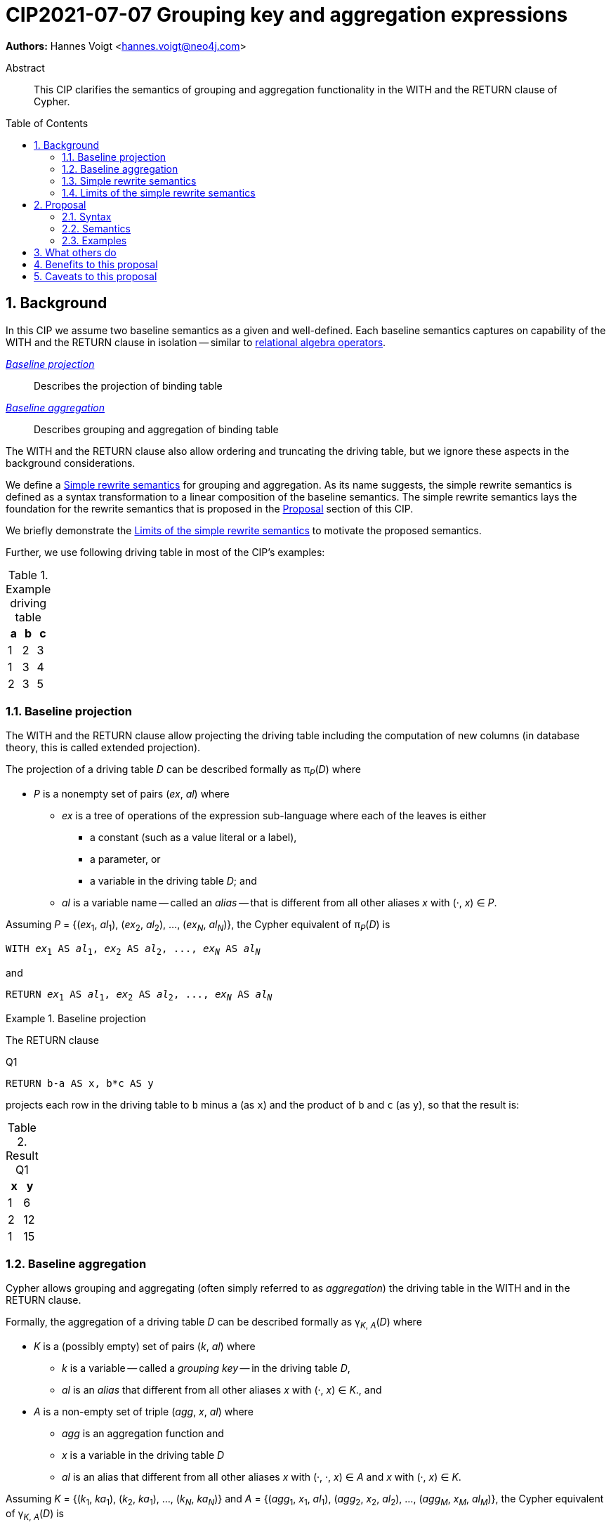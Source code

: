 = CIP2021-07-07 Grouping key and aggregation expressions
:numbered:
:toc:
:toc-placement: macro
:source-highlighter: codemirror

*Authors:* Hannes Voigt <hannes.voigt@neo4j.com>


[abstract]
.Abstract
--
This CIP clarifies the semantics of grouping and aggregation functionality in the WITH and the RETURN clause of Cypher.
--

toc::[]

== Background

In this CIP we assume two baseline semantics as a given and well-defined.
Each baseline semantics captures on capability of the WITH and the RETURN clause in isolation -- similar to https://en.wikipedia.org/wiki/Relational_algebra[relational algebra operators].

_<<Baseline projection>>_ :: Describes the projection of binding table
_<<Baseline aggregation>>_ :: Describes grouping and aggregation of binding table

The WITH and the RETURN clause also allow ordering and truncating the driving table, but we ignore these aspects in the background considerations.

We define a <<Simple rewrite semantics>> for grouping and aggregation.
As its name suggests, the simple rewrite semantics is defined as a syntax transformation to a linear composition of the baseline semantics.
The simple rewrite semantics lays the foundation for the rewrite semantics that is proposed in the <<Proposal>> section of this CIP.

We briefly demonstrate the <<Limits of the simple rewrite semantics>> to motivate the proposed semantics.

Further, we use following driving table in most of the CIP's examples:

.Example driving table
|===
|a|b|c

|1|2|3
|1|3|4
|2|3|5
|===

=== Baseline projection

The WITH and the RETURN clause allow projecting the driving table including the computation of new columns (in database theory, this is called extended projection).

The projection of a driving table _D_ can be described formally as π__~P~__(_D_) where

* _P_ is a nonempty set of pairs (_ex_, _al_) where
** _ex_ is a tree of operations of the expression sub-language where each of the leaves is either
*** a constant (such as a value literal or a label),
*** a parameter, or
*** a variable in the driving table _D_; and
** _al_ is a variable name -- called an _alias_ -- that is different from all other aliases _x_ with (·, _x_) ∈ _P_.

Assuming _P_ = {(_ex_~1~, _al_~1~), (_ex_~2~, _al_~2~), ..., (_ex~N~_, _al~N~_)}, the Cypher equivalent of π__~P~__(_D_) is

[source, cypher, subs="quotes"]
----
WITH _ex_~1~ AS _al_~1~, _ex_~2~ AS _al_~2~, ..., _ex~N~_ AS _al~N~_
----

and

[source, cypher, subs="quotes"]
----
RETURN _ex_~1~ AS _al_~1~, _ex_~2~ AS _al_~2~, ..., _ex~N~_ AS _al~N~_
----

.Baseline projection
====
The RETURN clause

.[[Q1]]Q1
[source, cypher]
----
RETURN b-a AS x, b*c AS y
----

projects each row in the driving table to `b` minus `a` (as `x`) and the product of `b` and `c` (as `y`), so that the result is:

.Result Q1
|===
|x|y

|1|6
|2|12
|1|15
|===
====

=== Baseline aggregation

Cypher allows grouping and aggregating (often simply referred to as _aggregation_) the driving table in the WITH and in the RETURN clause.

Formally, the aggregation of a driving table _D_ can be described formally as
pass:q[γ<sub>_K_, _A_</sub>(_D_)] where

* _K_ is a (possibly empty) set of pairs (_k_, _al_) where
** _k_ is a variable -- called a _grouping key_ -- in the driving table _D_,
** _al_ is an _alias_ that different from all other aliases _x_ with (·, _x_) ∈ _K_., and
* _A_ is a non-empty set of triple (_agg_, _x_, _al_) where
** _agg_ is an aggregation function and
** _x_ is a variable in the driving table _D_
** _al_ is an alias that different from all other aliases _x_ with (·, ·, _x_) ∈ _A_ and _x_ with (·, _x_) ∈ _K_.

Assuming _K_ = {(_k_~1~, _ka_~1~), (_k_~2~, _ka_~1~), ..., (_k~N~_, _ka~N~_)} and _A_ = {(_agg_~1~, _x_~1~, _al_~1~), (_agg_~2~, _x_~2~, _al_~2~), ..., (_agg~M~_, _x~M~_, _al~M~_)}, the Cypher equivalent of pass:q[γ<sub>_K_, _A_</sub>(_D_)] is

[source, cypher, subs="quotes"]
----
WITH _k_~1~ AS _ka_~1~, _k_~2~ AS _ka_~2~, ..., _k~N~_ AS _ka~N~_,
     _agg_~1~(_x_~1~) AS _al_~1~, _agg_~2~(_x_~2~) AS _al_~2~, ..., _agg~M~_(_x~M~_) AS _al~M~_
----

and

[source, cypher, subs="quotes"]
----
RETURN _k_~1~ AS _k_~1~, _k_~2~ AS _k_~2~, ..., _k~N~_ AS _k~N~_,
       _agg_~1~(_x_~1~) AS _al_~1~, _agg_~2~(_x_~2~) AS _al_~2~, ..., _agg~M~_(_x~M~_) AS _al~M~_
----

.Baseline aggregation
====

The RETURN clause

.[[Q2]]Q2
[source, cypher]
----
RETURN a AS a, SUM(c) AS sumC
----

groups the driving table by `a` and computes the sum of all `c` as `sumC` for each group, so that result is:

.Result Q2
|===
|a|sumC

|1|7
|2|5
|===
====

=== Simple rewrite semantics

Cypher's WITH and RETURN clause are syntactically more flexible than the two baseline semantics.
In particular, they allow mixing aggregation and projection rather freely.

Specifically, the WITH and the RETURN clause denoted the parameters for projection (_P_) and aggregation (_K_ and _A_) with a single nonempty duplicate-free list _L_ of https://raw.githack.com/openCypher/openCypher/master/tools/grammar-production-links/grammarLink.html?p=ProjectionItem[<ProjectionItem>]s `_ex_ AS _al_` where

* _ex_ is an expression that is allowed to contain aggregation functions and
* _al_ is an alias.

.Mixing aggregation and projection
====
The RETURN clause

.[[Q3]]Q3
[source, cypher]
----
RETURN b-a AS x, SUM(b*c) AS sumBC
----

should produce a result that is grouped by `b` minus `a` (as `x`) and the sum of all products of `b` and `c` should be computed as `sumBC` for each group, so that result is:

.Result Q3
|===
|x|sumBC

|1|21
|2|12
|===
====

The semantics of such RETURN and WITH clauses can be described as a rewrite to the two baseline semantics combined by Cypher's linear composition.

For this purpose, the <ProjectionItem>s in _L_ can be spilt into _aggregates_ and _grouping keys_:

* A <ProjectionItem> _p_ is an aggregate if it is of the form `_agg_(_ex_) AS _al_`, where
** _agg_ is an aggregation function,
** _ex_ is an expression, and
** _al_ is an alias; and
* A <ProjectionItem> _p_ is a grouping key if is not an aggregate

For a <ProjectionItem> _p_,

* If _p_ is a grouping key of the form `_ex_ AS _al_`
** Let `_PROJ_(_p_)` be `_ex_ AS _al_` and
** Let `_AGGR_(_p_)` be `_al_ AS _al_`
* If _p_ is an aggregate of the form `_agg_(_ex_) AS _al_`
** Let `_PROJ_(_p_)` be `_ex_ AS _al_` and
** Let `_AGGR_(_p_)` be `_agg_(_al_) AS _al_`

With this, `RETURN _p_~1~, _p_~2~, ... _p~N~_` can be defined as effectively equivalent to

[source, cypher, subs="quotes"]
----
WITH _PROJ_(_p_~1~), _PROJ_(_p_~2~), ..., _PROJ_(_p~N~_)
RETURN _AGGR_(_p_~1~), _AGGR_(_p_~2~), ..., _AGGR_(_p~N~_)
----

Analogously, `WITH _p_~1~, _p_~2~, ... _p~N~_` can be defined as effectively equivalent to

[source, cypher, subs="quotes"]
----
WITH _PROJ_(_p_~1~), _PROJ_(_p_~2~), ..., _PROJ_(_p~N~_)
WITH _AGGR_(_p_~1~), _AGGR_(_p_~2~), ..., _AGGR_(_p~N~_)
----

We call this the _simple rewrite semantics_ for the WITH and RETURN clause.

.Simple rewrite semantics
====
With the simple rewrite semantics, the RETURN clause in <<Q3>>

[source, cypher]
----
RETURN b-a AS x, SUM(b*c) AS sumBC
----

is effectively equivalent to

[source, cypher]
----
WITH b-a AS x, b*c AS sumBC
RETURN x AS x, SUM(sumBC) AS sumBC
----
====

=== Limits of the simple rewrite semantics

While the simple rewrite semantics works nicely for the considered examples, it is limited.
Specifically, it only supports aggregation expressions of the form `_agg_(_ex_)`.

Cypher, however, also allows aggregation functions to appear as sub-expression of <ProjectionItem>s, i.e. Cypher allows <ProjectionItem>s with expressions of forms, such as

* `_ex_~1~ + _agg_(_ex_~2~)`,
* `_agg_(_ex_~1~) + _ex_~2~`, and
* `_agg_~1~(_ex_~1~) + _ex~2~_ * _agg_~2~(_ex_~3~)`

Such expressions can still be sensible and useful.

.aggregation functions a sub-expressions
====
The RETURN clause

.[[Q4]]Q4
[source, cypher]
----
RETURN a AS a, (a + SUM(b*c) - MIN(c)) * 2 AS foo
----

should produce a result that is grouped by `a` and `foo` should be computed for each group as the value `a` plus the sum of all products of `b` and `c` minus the smallest value of `c` multiplied by two, so that result is:

.Result Q4
|===
|a|foo

|1|32
//(1 + (2*3 + 3*4) - 3) * 2
|2|24
//(2 + (3*5) - 5) * 2
|===
====

[NOTE]
====
A less artificial example is calculating the total gross of an order as the discounted sum of the net values –– product price multiplied by amount –– of the order's line items in query such as:

[source, cypher]
----
MATCH
(c:Customer)-[:LOCATED_IN]->(s:State),
(c)-[:ORDERED]->(o:Order),
(o)-[:INCLUDES]->(li:LineItem)-->(p:Product)
RETURN s AS state, c AS customer, o AS order,
       SUM(li.amount * p.price) * c.discount * s.vat AS totalGross
----
====

It has been documented on multiple occasions (e.g. cf. http://opencypher.org/articles/2017/07/27/ocig1-aggregations-article/[First oCIG Meeting]) that the existing semantics of Cypher is imprecise on such queries.

A precise semantics on such queries has to provide

* A clear definition which <ProjectionItem>s constitute the grouping keys
* Clear rules which sub-expressions are allowed in <ProjectionItem>s containing aggregation functions

This proposal provides a such precise semantics.

== Proposal

=== Syntax

This proposal does not propose any net-new syntax.

=== Semantics

The proposed grouping and aggregation semantics is defined as a rewrite to the baseline semantics (similar to <<Simple rewrite semantics>> discussed above).
The proposed semantics does not cover all syntactically possible queries and hence requires a syntax restriction to prohibit queries that are not covered.
We discuss the <<Rewrite>> and the <<Syntax restriction>> in the follow two subsections.
We simplify this discussion by ignoring column order, row ordering and pagination, and omitted aliases.
Subsequently, we give a separate and brief consideration of how to these aspects fit into the proposal, cf. <<Column order>>, <<Row ordering and pagination>>, and <<Omitted aliases>>, respectively.

==== Rewrite

For an expression _ex_, let _AGG_(_ex_) be the set of (sub-)expressions _aggex_ of the form _agg_(_preEx_).

For a <ProjectionItem> _p_ = `_postEx_ AS _al_`, let _AGG_(_p_) be the set of (sub-)expressions _aggex_ of the form _agg_(_preEx_), i.e. _AGG_(_p_) = _AGG_(_postEx_).

The <ProjectionItem>s in _L_ is split according to _AGG_(_p_) in two cases

* <ProjectionItem>s _p_ in _L_ is an aggregate if _AGG_(_p_) is non-empty
* <ProjectionItem>s _p_ in _L_ is a grouping key if _AGG_(_p_) is empty

For a <ProjectionItem> _p_ = `_ex_ AS _al_`,

* If _AGG_(_p_) = ∅
** Let `_PRE_PROJ_(_p_)` be `_ex_ AS _al_`,
** Let `_AGGR_(_p_)` be `_al_ AS _al_`, and
** Let `_POST_PROJ_(_p_)` be `_al_ AS _al_`
* If _AGG_(_p_) = {`_agg_~1~(_preEx_~1~)`, `_agg_~2~(_preEx_~2~)`, ..., `_agg~N~_(_preEx~N~_)`} with _N_ > 0
** Let `_PRE_PROJ_(_p_)` be `_preEx_~1~ AS _al_+++_+++1, _preEx_~2~ AS _al_+++_+++2, ..., _preEx~N~_ AS _al_+++_+++_N_`,
** Let `_AGGR_(_p_)` be `_agg_~1~(_al_+++_+++1) AS _al_+++_+++1, _agg_~2~(_al_+++_+++2) AS _al_+++_+++2, ..., _agg~N~_(_al_+++_+++_N_) AS _al_+++_+++_N_`, and
** Let `_POST_PROJ_(_p_)` be `_postEx_ AS _al_` where _postEx_ is _ex_ with each `_agg~i~_(_preEx~i~_)` in _AGG_(_p_) being replaced by `_al_+++_+++_i_` for 1 ≤ _i_ ≤ _N_.

[IMPORTANT]
.Rewrite semantics
====
`RETURN _p_~1~, _p_~2~, ... _p~N~_` is effectively equivalent to

[source, cypher, subs="quotes"]
----
WITH _PRE_PROJ_(_p_~1~), _PRE_PROJ_(_p_~2~), ..., _PRE_PROJ_(_p~N~_)
WITH _AGGR_(_p_~1~), _AGGR_(_p_~2~), ..., _AGGR_(_p~N~_)
RETURN _POST_PROJ_(_p_~1~), _POST_PROJ_(_p_~2~), ..., _POST_PROJ_(_p~N~_)
----

Analogously, `WITH _p_~1~, _p_~2~, ... _p~N~_` is effectively equivalent to

[source, cypher, subs="quotes"]
----
WITH _PRE_PROJ_(_p_~1~), _PRE_PROJ_(_p_~2~), ..., _PRE_PROJ_(_p~N~_)
WITH _AGGR_(_p_~1~), _AGGR_(_p_~2~), ..., _AGGR_(_p~N~_)
WITH _POST_PROJ_(_p_~1~), _POST_PROJ_(_p_~2~), ..., _POST_PROJ_(_p~N~_)
----
====

.Rewrite semantics
====
The RETURN clause in <<Q4>>

[source, cypher]
----
RETURN a AS a, (a + SUM(b*c) - MIN(c)) * 2 AS agg
----

is effectively equivalent to

[source, cypher]
----
WITH a AS a, b*c AS foo_1, c AS foo_2
WITH a AS a, SUM(foo_1) AS foo_1, MIN(foo_2) AS foo_2
RETURN a AS a, (a + foo_1 - foo_2) * 2 AS foo
----
====

Note that the grouping and aggregation semantics also provides for the mixing of projection and aggregation that the <<Simple rewrite semantics>> covers, i.e. it is a generalization of the simple rewrite semantics.

.Rewrite semantics on simple mixing of projection and aggregation
====
The RETURN clause in <<Q3>>

[source, cypher]
----
RETURN b-a AS x, SUM(b*c) AS sumBC
----

is effectively equivalent to

[source, cypher]
----
WITH b-a AS x, b*c AS sumBC_1
WITH x AS x, SUM(sumBC_1) AS sumBC_1
RETURN x AS x, sumBC_1 AS sumBC
----
====

==== Syntax restriction

The rewrite does not cover all syntactically possible queries.
Specifically, any <ProjectItems> containing

* an aggregation function and
* a sub-expression that is
** outside any contained aggregation function and
** not constant under the grouping keys

is not rewritten to valid query.

.aggregation *not* covered by the rewrite
====
By the grouping and aggregation semantics, the RETURN clause

.[[Q5]]Q5
[source, cypher]
----
RETURN a AS a, b + SUM(c) * 2 AS foo
----

is effectively equivalent to

[source, cypher]
----
WITH a AS a, c AS foo_1
WITH a AS a, SUM(foo_1) AS foo_1
RETURN a AS a, b + foo_1 * 2 AS foo
----

Note that variable `b` appears in the <ProjectionItem> `b + foo_1 * 2 AS foo` in the RETURN clause.
However, variable `b` has already by removed from the driving table by the previous projections.
In other words, the proposed rewrite produce invalid query text for <<Q5>>.
====

To prevent such invalid rewrites, this CIP imposes a syntax restriction on RETURN and WITH clauses.

Given a list of <ProjectionItem>s _L_ = {_p_~1~, _p_~2~, ... _p~N~_}, let _GROUPING_KEYS_(_L_) be the set of all expressions and _ex_ and aliases _a_ in <ProjectionItem>s _p_ = `_ex_ AS _a_` in _L_ where _AGG_(_p_) is empty.

For an expression _ex_ and projection list _L_, let _CONSTANT_(_ex_) hold

* If _ex_ is either
** A aggregation function, i.e. of the form `_agg_(_subEx_)`,
** A grouping key (either expression or alias), i.e. _o_ ∈ _GROUPING_KEYS_(_L_),
** A constant,
** A parameter,
* or if _ex_ comprises of sub-expression, it only comprises sub-expression _subEx_ for which _CONSTANT_(_subEx_) holds.

[IMPORTANT]
.Syntax restriction
====
For clauses `WITH _L_` and `RETURN _L_` and every _p_ = `_ex_ AS _a_` in _L_ where _AGG_(_p_) is not empty, _CONSTANT_(_ex_) shall hold.
====

.Effect of the restriction
====
Under this restriction, <<Q5>> is invalid.
For sub-expression `b` in <ProjectionItem> `b + foo_1 * 2 AS foo`, _CONSTANT_(`b`) does not hold, since `b` is neither a aggregation function, a grouping key, a constant, a parameter, nor has it any sub-expressions.
====

==== Column order

The rewrite of grouping and aggregation semantics is defined based on sets.
In the RETURN clause the _L_ is not a set but a list, though.
However, _L_ is always a list of distinct <ProjectionItem>s since Cypher does not allow repeating the same alias within a list of <ProjectionItem>s.
As it is straightforward and obvious how to correctly maintain the column order in the rewrite, it is not further elaborated here.

==== Row ordering and pagination

The WITH and the RETURN clause allow to

* order the rows of the result table with the ORDER BY sub-clause and
* paginate the result table with the SKIP and LIMIT sub-clauses.

Assuming, the baseline semantics includes ORDER BY, SKIP, and LIMIT capabilities, the grouping and aggregation semantics extends a follows:

[IMPORTANT]
====
`RETURN _L_ _ORDER-SKIP-LIMIT_` is effectively equivalent to

[source, cypher, subs="quotes"]
----
WITH _PRE_PROJ_(_L_)
WITH _AGGR_(_L_)
RETURN _POST_PROJ_(_L_) _ORDER-SKIP-LIMIT_
----

Analogously, `WITH _L_ _ORDER-SKIP-LIMIT_` is effectively equivalent to

[source, cypher, subs="quotes"]
----
WITH _PRE_PROJ_(_L_)
WITH _AGGR_(_L_)
WITH _POST_PROJ_(_L_) _ORDER-SKIP-LIMIT_
----
====

The https://raw.githack.com/openCypher/openCypher/master/tools/grammar-production-links/grammarLink.html?p=SortItem[<SortItem>]s in ORDER BY clause contain an expression.
Since these expressions are effectively evaluate at the same time as all _POST_PROJ_(_L_) expressions, the syntax restrictions applies.

[IMPORTANT]
====
For `WITH _L_ ORDER BY _SI_` and `RETURN _L_ ORDER BY _SI_` and every _ex_ directly contained in a <SortItem> in _SI_, _CONSTANT_(_ex_) shall hold.
====

==== Omitted aliases

This proposal considers all projects have user-given alias.
Cypher allows to omit the aliases, particularly in the RETURN clause, though.
However, the alias omission rules are based on the assumptions that an implementation will infer a more or less reasonable alias if the alias is omitted.
Hence, it is safe for this proposal to assume that all <ProjectionItem>s have an alias.

=== Examples

==== Queries valid under the grouping and aggregation semantics

The following clauses are valid under the grouping and aggregation semantics and the syntax restriction it includes.
For each example we list why it is valid.

. `RETURN 1 + count(*)`
* The sub-expression `1` is a constant.

. `RETURN 1, 1 + count(*)`
* The sub-expression `1` is a constant.

. `RETURN $x + count($x)`
* The sub-expression `$x` is a parameter.

. `RETURN count($x) + $x`
* The sub-expression `$x` is a parameter.

. `RETURN 1 + count($x) + $x * 7 + sum($x) + 'cake'`
* The sub-expressions `1`, `2`, and `'cake'` are constants.
* The sub-expression `$x` is a parameter.

. `MATCH (a) RETURN a.x, 1 + count(a.x)`
* The sub-expression `1` is a constant.

. `MATCH (a) RETURN a.x, a.x + count(a.x)`
* The sub-expression `a.x` is a grouping key.

. `MATCH (a) WITH a.x AS ax RETURN ax, ax + count(ax)`
* The sub-expression `ax` is a grouping key.

. `MATCH (x) RETURN x.a, x.b, x.c, x.a + x.b + count(x) + x.c`
* The sub-expressions `x.a`, `x.b`, and `x.c` are grouping keys.

. `MATCH (a) RETURN a.x + 1, a.x + 1 + count(a.x)`
* The sub-expression `a.x + 1` is a grouping key.

. `MATCH (a) WITH a.x + 1 as ax RETURN ax, ax - 1 + count(ax)`
* The sub-expression `ax` is a grouping key.
* The sub-expression `1` is a constant.

. `WITH {a:1, b:2} AS map RETURN map.a, map.a + count(map.b)`
* The sub-expression `map.a` is a grouping key.

. `MATCH (x) RETURN x.a + x.b + x.c, x.a + x.b + x.c + count(x)`
* The sub-expression `x.a + x.b + x.c` is a grouping key.

. `MATCH (x) WITH x.a + x.b + x.c AS sum RETURN sum, sum + count(*) + sum`
* The sub-expression `sum` is a grouping key.

==== Queries invalid under the grouping and aggregation semantics

The following clauses are invalid under the grouping and aggregation semantics and the syntax restriction it includes.
For each example we list why it is invalid.

. `MATCH (a) RETURN a.x + count(*)`
* The sub-expression `a.x` is not a grouping key.

. `MATCH (a) RETURN a.x + a.y + count(*) + a.z`
* The sub-expressions `a.x + a.y` and `a.z` are not grouping keys.

. `MATCH (a) WITH a.x AS ax, a.y AS ay RETURN ax, count(ax) + ay`
* The sub-expression `ay` is not a grouping key.

. `MATCH path=(a)-[*]-() RETURN length(path) + count(a)`
* The sub-expression `length(path)` is not a grouping key.

. `WITH {a:1, b:2} AS map RETURN map.a, map.b + count(map.b)`
* The sub-expression `map.b` is not a grouping key.

. `MATCH (a) RETURN a.x + a.y, a.x + collect(a.x)`
* The sub-expression `a.x` is not a grouping key.

. `MATCH (a) RETURN a.x * a.x, a.x + collect(a.x)`
* The sub-expression `a.x` is not a grouping key.

== What others do

All other major query language explicitly delineate grouping key expressions.

For instance, SQL does so by requiring users to list all grouping key expressions in the GROUP BY clause.
If the GROUP BY clause is present in a query, the projection in the SELECT clause have to fulfill a similar syntax restriction as defined by this CIP.
The SQL-equivalent of <<Q5>>

[source, sql]
----
SELECT a AS a, b + SUM(c) * 2 AS foo
FROM A
GROUP BY a
----

is invalid in SQL as well.
For instance, PostgreSQL v13 rejects this query with

----
error: column "a.b" must appear in the GROUP BY clause or be used in an aggregate function
----

== Benefits to this proposal

The main advantage of this proposal is, that is clarifies the semantics of grouping and aggregation in the WITH and the RETURN clause and removes imprecision of the previously existing semantics (cf. http://opencypher.org/articles/2017/07/27/ocig1-aggregations-article/[First oCIG Meeting]).

== Caveats to this proposal

From a pure logical standpoint, the syntax restriction only has to rule out sub-expressions of aggregating projection items, which are not constant under the grouping keys.
However, statically inferring all possible constant sub-expressions is not necessarily easy.
To this effect, the proposed rules of the syntax restriction are a heuristic, which safely identifies sub-expression that are constant under the grouping keys, but can not identify all such expression theoretically possible.

.Logically correct aggregation ruled out by the syntax restriction
====

The RETURN clause

.[[Q6]]Q6
[source, cypher]
----
RETURN a AS a, (b - b) + SUM(c) AS foo
----

is ruled out by the syntax restriction, although sub-expression `(b - b)` is effectively constant.
It is imaginable that a semantic analyser may figure that `(b - b)` can be simplified to `0` if `b` is know to be numeric, so that the clause effectively is equivalent to

[source, cypher]
----
RETURN a AS a, SUM(c) AS foo
----

which is perfectly valid.
====

The proposal tries to strike a balance between allowing good number of useful queries while keeping the rules of the syntax restrict reasonable simple.

Also note: For queries that are logically possible but rejected by the syntax restriction, users can always manually rewrite the query with additional explicit projections to make the query syntactically valid while it still produces the desired result.